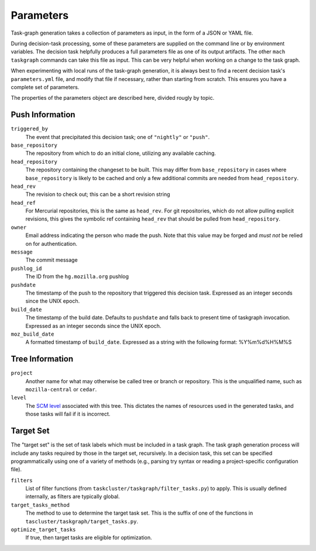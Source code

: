 ==========
Parameters
==========

Task-graph generation takes a collection of parameters as input, in the form of
a JSON or YAML file.

During decision-task processing, some of these parameters are supplied on the
command line or by environment variables.  The decision task helpfully produces
a full parameters file as one of its output artifacts.  The other ``mach
taskgraph`` commands can take this file as input.  This can be very helpful
when working on a change to the task graph.

When experimenting with local runs of the task-graph generation, it is always
best to find a recent decision task's ``parameters.yml`` file, and modify that
file if necessary, rather than starting from scratch.  This ensures you have a
complete set of parameters.

The properties of the parameters object are described here, divided rougly by
topic.

Push Information
----------------

``triggered_by``
   The event that precipitated this decision task; one of ``"nightly"`` or
   ``"push"``.

``base_repository``
   The repository from which to do an initial clone, utilizing any available
   caching.

``head_repository``
   The repository containing the changeset to be built.  This may differ from
   ``base_repository`` in cases where ``base_repository`` is likely to be cached
   and only a few additional commits are needed from ``head_repository``.

``head_rev``
   The revision to check out; this can be a short revision string

``head_ref``
   For Mercurial repositories, this is the same as ``head_rev``.  For
   git repositories, which do not allow pulling explicit revisions, this gives
   the symbolic ref containing ``head_rev`` that should be pulled from
   ``head_repository``.

``owner``
   Email address indicating the person who made the push.  Note that this
   value may be forged and *must not* be relied on for authentication.

``message``
   The commit message

``pushlog_id``
   The ID from the ``hg.mozilla.org`` pushlog

``pushdate``
   The timestamp of the push to the repository that triggered this decision
   task.  Expressed as an integer seconds since the UNIX epoch.

``build_date``
   The timestamp of the build date. Defaults to ``pushdate`` and falls back to present time of
   taskgraph invocation. Expressed as an integer seconds since the UNIX epoch.

``moz_build_date``
   A formatted timestamp of ``build_date``. Expressed as a string with the following
   format: %Y%m%d%H%M%S

Tree Information
----------------

``project``
   Another name for what may otherwise be called tree or branch or
   repository.  This is the unqualified name, such as ``mozilla-central`` or
   ``cedar``.

``level``
   The `SCM level
   <https://www.mozilla.org/en-US/about/governance/policies/commit/access-policy/>`_
   associated with this tree.  This dictates the names of resources used in the
   generated tasks, and those tasks will fail if it is incorrect.

Target Set
----------

The "target set" is the set of task labels which must be included in a task
graph.  The task graph generation process will include any tasks required by
those in the target set, recursively.  In a decision task, this set can be
specified programmatically using one of a variety of methods (e.g., parsing try
syntax or reading a project-specific configuration file).

``filters``
    List of filter functions (from ``taskcluster/taskgraph/filter_tasks.py``) to
    apply. This is usually defined internally, as filters are typically
    global.

``target_tasks_method``
    The method to use to determine the target task set.  This is the suffix of
    one of the functions in ``tascluster/taskgraph/target_tasks.py``.

``optimize_target_tasks``
   If true, then target tasks are eligible for optimization.
